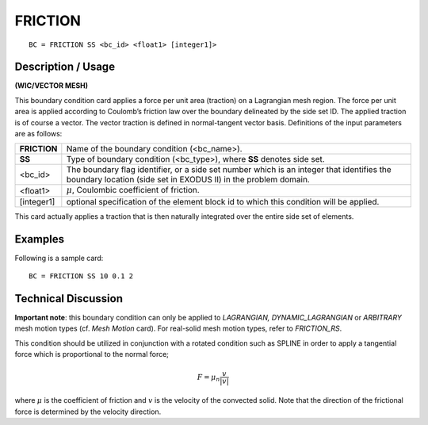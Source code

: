************
**FRICTION**
************

::

	BC = FRICTION SS <bc_id> <float1> [integer1]>

-----------------------
**Description / Usage**
-----------------------

**(WIC/VECTOR MESH)**

This boundary condition card applies a force per unit area (traction) on a Lagrangian
mesh region. The force per unit area is applied according to Coulomb’s friction law
over the boundary delineated by the side set ID. The applied traction is of course a
vector. The vector traction is defined in normal-tangent vector basis. Definitions of the
input parameters are as follows:

============ ========================================================
**FRICTION** Name of the boundary condition (<bc_name>).
**SS**       Type of boundary condition (<bc_type>), where **SS**
             denotes side set.
<bc_id>      The boundary flag identifier, or a side set number which
             is an integer that identifies the boundary location (side
             set in EXODUS II) in the problem domain.
<float1>     :math:`\mu`, Coulombic coefficient of friction.
[integer1]   optional specification of the element block id to which
             this condition will be applied.
============ ========================================================

This card actually applies a traction that is then naturally integrated over the entire side
set of elements.

------------
**Examples**
------------

Following is a sample card:
::

     BC = FRICTION SS 10 0.1 2

-------------------------
**Technical Discussion**
-------------------------

**Important note**: this boundary condition can only be applied to *LAGRANGIAN,
DYNAMIC_LAGRANGIAN* or *ARBITRARY* mesh motion types (cf. *Mesh Motion* card).
For real-solid mesh motion types, refer to *FRICTION_RS*.

This condition should be utilized in conjunction with a rotated condition such as
SPLINE in order to apply a tangential force which is proportional to the normal force;

.. math::

     \underline F = \mu_n \frac{\underline v}{|\underline v|}

     

where :math:`\mu` is the coefficient of friction and :math:`\underline{v}` is the velocity of the convected solid. Note
that the direction of the frictional force is determined by the velocity direction.




.. 
	TODO - The image in line 56 needs to be replaced with the correct equation.